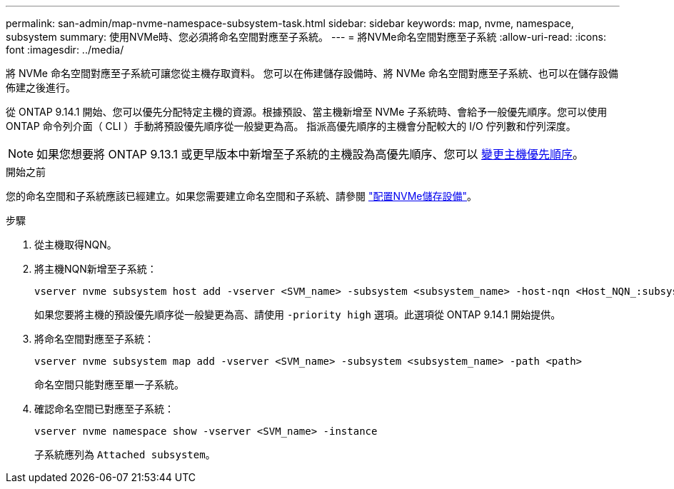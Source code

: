---
permalink: san-admin/map-nvme-namespace-subsystem-task.html 
sidebar: sidebar 
keywords: map, nvme, namespace, subsystem 
summary: 使用NVMe時、您必須將命名空間對應至子系統。 
---
= 將NVMe命名空間對應至子系統
:allow-uri-read: 
:icons: font
:imagesdir: ../media/


[role="lead"]
將 NVMe 命名空間對應至子系統可讓您從主機存取資料。  您可以在佈建儲存設備時、將 NVMe 命名空間對應至子系統、也可以在儲存設備佈建之後進行。

從 ONTAP 9.14.1 開始、您可以優先分配特定主機的資源。根據預設、當主機新增至 NVMe 子系統時、會給予一般優先順序。您可以使用 ONTAP 命令列介面（ CLI ）手動將預設優先順序從一般變更為高。  指派高優先順序的主機會分配較大的 I/O 佇列數和佇列深度。


NOTE: 如果您想要將 ONTAP 9.13.1 或更早版本中新增至子系統的主機設為高優先順序、您可以 xref:../nvme/change-host-priority-nvme-task.html[變更主機優先順序]。

.開始之前
您的命名空間和子系統應該已經建立。如果您需要建立命名空間和子系統、請參閱 link:create-nvme-namespace-subsystem-task.html["配置NVMe儲存設備"]。

.步驟
. 從主機取得NQN。
. 將主機NQN新增至子系統：
+
[source, cli]
----
vserver nvme subsystem host add -vserver <SVM_name> -subsystem <subsystem_name> -host-nqn <Host_NQN_:subsystem._subsystem_name>
----
+
如果您要將主機的預設優先順序從一般變更為高、請使用 `-priority high` 選項。此選項從 ONTAP 9.14.1 開始提供。

. 將命名空間對應至子系統：
+
[source, cli]
----
vserver nvme subsystem map add -vserver <SVM_name> -subsystem <subsystem_name> -path <path>
----
+
命名空間只能對應至單一子系統。

. 確認命名空間已對應至子系統：
+
[source, cli]
----
vserver nvme namespace show -vserver <SVM_name> -instance
----
+
子系統應列為 `Attached subsystem`。


